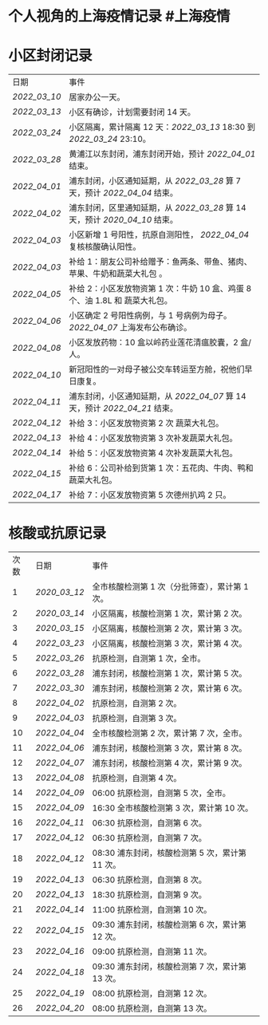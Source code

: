 * 个人视角的上海疫情记录 #上海疫情
* 小区封闭记录
| 日期           | 事件                                                                           |
| [[2022_03_10]] | 居家办公一天。                                                                 |
| [[2022_03_13]] | 小区有确诊，计划需要封闭 14 天。                                               |
| [[2022_03_24]] | 小区隔离，累计隔离 12 天：[[2022_03_13]] 18:30 到 [[2022_03_24]] 23:10。       |
| [[2022_03_28]] | 黄浦江以东封闭，浦东封闭开始，预计 [[2022_04_01]] 结束。                       |
| [[2022_04_01]] | 浦东封闭，小区通知延期，从 [[2022_03_28]] 算 7 天，预计 [[2022_04_04]] 结束。  |
| [[2022_04_02]] | 浦东封闭，区里通知延期，从 [[2022_03_28]] 算 14 天，预计 [[2020_04_10]] 结束。 |
| [[2022_04_03]] | 小区新增 1 号阳性，抗原自测阳性， [[2022_04_04]] 复核核酸确认阳性。            |
| [[2022_04_03]] | 补给 1：朋友公司补给赠予：鱼两条、带鱼、猪肉、苹果、牛奶和蔬菜大礼包     。    |
| [[2022_04_05]] | 补给 2：小区发放物资第 1 次：牛奶 10 盒、鸡蛋 8 个、油 1.8L 和 蔬菜大礼包。    |
| [[2022_04_06]] | 小区确定 2 号阳性病例，与 1 号病例为母子。 [[2022_04_07]] 上海发布公布确诊。   |
| [[2022_04_08]] | 小区发放药物：10 盒以岭药业莲花清瘟胶囊，2 盒/人。                             |
| [[2022_04_10]] | 新冠阳性的一对母子被公交车转运至方舱，祝他们早日康复。                         |
| [[2022_04_11]] | 浦东封闭，小区通知延期，从 [[2022_04_07]] 算 14 天，预计 [[2022_04_21]] 结束。 |
| [[2022_04_12]] | 补给 3：小区发放物资第 2 次 蔬菜大礼包。                                       |
| [[2022_04_13]] | 补给 4：小区发放物资第 3 次补发蔬菜大礼包。                                    |
| [[2022_04_14]] | 补给 5：小区发放物资第 4 次补发蔬菜大礼包。                                    |
| [[2022_04_15]] | 补给 6：公司补给到货第 1 次：五花肉、牛肉、鸭和蔬菜大礼包。                    |
| [[2022_04_17]] | 补给 7：小区发放物资第 5 次德州扒鸡 2 只。                                     |
* 核酸或抗原记录
| 次数 | 日期           | 事件                                            |
| 1    | [[2020_03_12]] | 全市核酸检测第 1 次（分批筛查），累计第 1 次。  |
| 2    | [[2020_03_14]] | 小区隔离，核酸检测第 1 次，累计第 2 次。        |
| 3    | [[2020_03_15]] | 小区隔离，核酸检测第 2 次，累计第 3 次。        |
| 4    | [[2022_03_23]] | 小区隔离，核酸检测第 3 次，累计第 4 次。        |
| 5    | [[2022_03_26]] | 抗原检测，自测第 1 次，全市。                   |
| 6    | [[2022_03_28]] | 浦东封闭，核酸检测第 1 次，累计第 5 次。        |
| 7    | [[2022_03_30]] | 浦东封闭，核酸检测第 2 次，累计第 6 次。        |
| 8    | [[2022_04_02]] | 抗原检测，自测第 2 次。                         |
| 9    | [[2022_04_03]] | 抗原检测，自测第 3 次。                         |
| 10   | [[2022_04_04]] | 全市核酸检测第 2 次，累计第 7 次，全市。        |
| 11   | [[2022_04_06]] | 浦东封闭，核酸检测第 3 次，累计第 8 次。        |
| 12   | [[2022_04_07]] | 浦东封闭，核酸检测第 4 次，累计第 9 次。        |
| 13   | [[2022_04_08]] | 抗原检测，自测第 4 次。                         |
| 14   | [[2022_04_09]] | 06:00 抗原检测，自测第 5 次，全市。             |
| 15   | [[2022_04_09]] | 16:30 全市核酸检测第 3 次，累计第 10 次。       |
| 16   | [[2022_04_11]] | 06:30 抗原检测，自测第 6 次。                   |
| 17   | [[2022_04_12]] | 06:30 抗原检测，自测第 7 次。                   |
| 18   | [[2022_04_12]] | 08:30 浦东封闭，核酸检测第 5 次，累计第 11 次。 |
| 19   | [[2022_04_13]] | 06:30 抗原检测，自测第 8 次。                   |
| 20   | [[2022_04_13]] | 18:30 抗原检测，自测第 9 次。                   |
| 21   | [[2022_04_14]] | 11:00 抗原检测，自测第 10 次。                  |
| 22   | [[2022_04_15]] | 09:30 浦东封闭，核酸检测第 6 次，累计第 12 次。 |
| 23   | [[2022_04_16]] | 09:00 抗原检测，自测第 11 次。                  |
| 24   | [[2022_04_18]] | 09:30 浦东封闭，核酸检测第 7 次，累计第 13 次。 |
| 25   | [[2022_04_19]] | 08:00 抗原检测，自测第 12 次。                  |
| 26   | [[2022_04_20]] | 08:00 抗原检测，自测第 13 次。                  |
